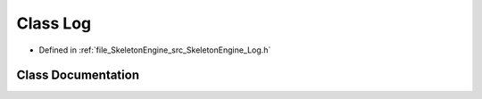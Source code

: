 .. _exhale_class_class_skeleton_engine_1_1_log:

Class Log
=========

- Defined in :ref:`file_SkeletonEngine_src_SkeletonEngine_Log.h`


Class Documentation
-------------------


.. doxygenclass:: SkeletonEngine::Log
   :members:
   :protected-members:
   :undoc-members:
